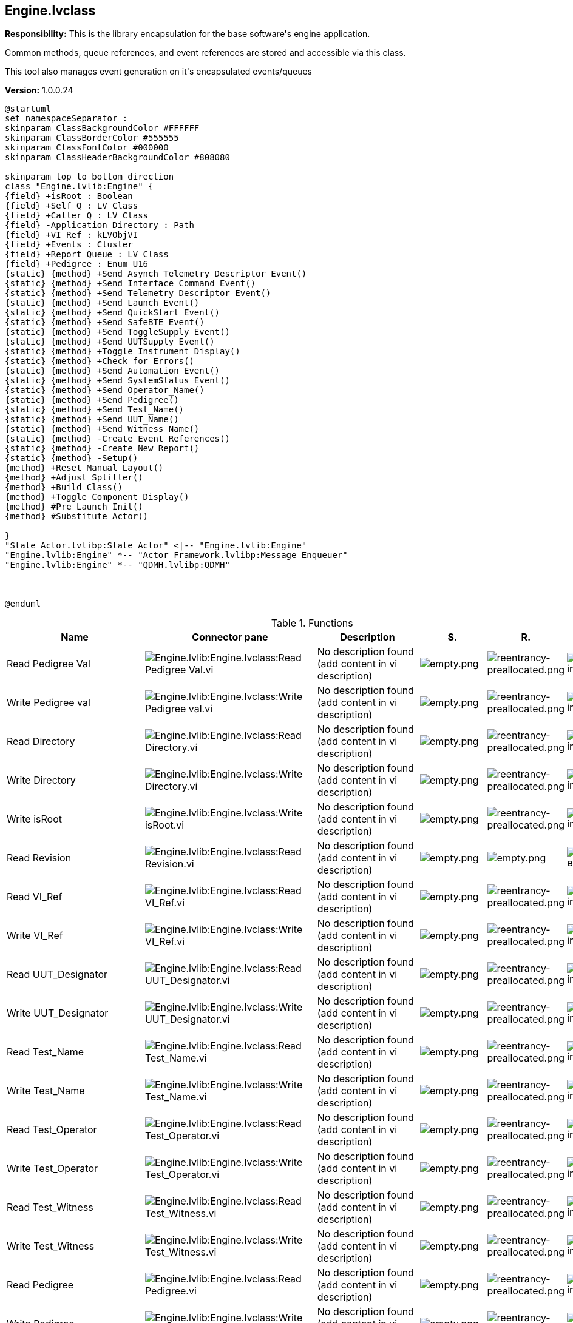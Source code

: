 == Engine.lvclass

*Responsibility:*
+++This is the library encapsulation for the base software's engine application.+++

+++Common methods, queue references, and event references are stored and accessible via this class. +++

+++This tool also manages event generation on it's encapsulated events/queues+++


*Version:* 1.0.0.24

[plantuml, format="svg", align="center"]
....
@startuml
set namespaceSeparator :
skinparam ClassBackgroundColor #FFFFFF
skinparam ClassBorderColor #555555
skinparam ClassFontColor #000000
skinparam ClassHeaderBackgroundColor #808080

skinparam top to bottom direction
class "Engine.lvlib:Engine" {
{field} +isRoot : Boolean
{field} +Self Q : LV Class
{field} +Caller Q : LV Class
{field} -Application Directory : Path
{field} +VI_Ref : kLVObjVI
{field} +Events : Cluster
{field} +Report Queue : LV Class
{field} +Pedigree : Enum U16
{static} {method} +Send Asynch Telemetry Descriptor Event()
{static} {method} +Send Interface Command Event()
{static} {method} +Send Telemetry Descriptor Event()
{static} {method} +Send Launch Event()
{static} {method} +Send QuickStart Event()
{static} {method} +Send SafeBTE Event()
{static} {method} +Send ToggleSupply Event()
{static} {method} +Send UUTSupply Event()
{static} {method} +Toggle Instrument Display()
{static} {method} +Check for Errors()
{static} {method} +Send Automation Event()
{static} {method} +Send SystemStatus Event()
{static} {method} +Send Operator_Name()
{static} {method} +Send Pedigree()
{static} {method} +Send Test_Name()
{static} {method} +Send UUT_Name()
{static} {method} +Send Witness_Name()
{static} {method} -Create Event References()
{static} {method} -Create New Report()
{static} {method} -Setup()
{method} +Reset Manual Layout()
{method} +Adjust Splitter()
{method} +Build Class()
{method} +Toggle Component Display()
{method} #Pre Launch Init()
{method} #Substitute Actor()

}
"State Actor.lvlibp:State Actor" <|-- "Engine.lvlib:Engine"
"Engine.lvlib:Engine" *-- "Actor Framework.lvlibp:Message Enqueuer"
"Engine.lvlib:Engine" *-- "QDMH.lvlibp:QDMH"



@enduml
....

.Functions
[cols="<.<4d,<.<8a,<.<12d,<.<1a,<.<1a,<.<1a", %autowidth, frame=all, grid=all, stripes=none]
|===
|Name |Connector pane |Description |S. |R. |I.

|Read Pedigree Val
|image:Engine.lvlib_Engine.lvclass_Read_Pedigree_Val.vi.png[Engine.lvlib:Engine.lvclass:Read Pedigree Val.vi]
|No description found (add content in vi description)
|image:empty.png[empty.png]
|image:reentrancy-preallocated.png[reentrancy-preallocated.png]
|image:inlined.png[inlined.png]

|Write Pedigree val
|image:Engine.lvlib_Engine.lvclass_Write_Pedigree_val.vi.png[Engine.lvlib:Engine.lvclass:Write Pedigree val.vi]
|No description found (add content in vi description)
|image:empty.png[empty.png]
|image:reentrancy-preallocated.png[reentrancy-preallocated.png]
|image:inlined.png[inlined.png]

|Read Directory
|image:Engine.lvlib_Engine.lvclass_Read_Directory.vi.png[Engine.lvlib:Engine.lvclass:Read Directory.vi]
|No description found (add content in vi description)
|image:empty.png[empty.png]
|image:reentrancy-preallocated.png[reentrancy-preallocated.png]
|image:inlined.png[inlined.png]

|Write Directory
|image:Engine.lvlib_Engine.lvclass_Write_Directory.vi.png[Engine.lvlib:Engine.lvclass:Write Directory.vi]
|No description found (add content in vi description)
|image:empty.png[empty.png]
|image:reentrancy-preallocated.png[reentrancy-preallocated.png]
|image:inlined.png[inlined.png]

|Write isRoot
|image:Engine.lvlib_Engine.lvclass_Write_isRoot.vi.png[Engine.lvlib:Engine.lvclass:Write isRoot.vi]
|No description found (add content in vi description)
|image:empty.png[empty.png]
|image:reentrancy-preallocated.png[reentrancy-preallocated.png]
|image:inlined.png[inlined.png]

|Read Revision
|image:Engine.lvlib_Engine.lvclass_Read_Revision.vi.png[Engine.lvlib:Engine.lvclass:Read Revision.vi]
|No description found (add content in vi description)
|image:empty.png[empty.png]
|image:empty.png[empty.png]
|image:empty.png[empty.png]

|Read VI_Ref
|image:Engine.lvlib_Engine.lvclass_Read_VI_Ref.vi.png[Engine.lvlib:Engine.lvclass:Read VI_Ref.vi]
|No description found (add content in vi description)
|image:empty.png[empty.png]
|image:reentrancy-preallocated.png[reentrancy-preallocated.png]
|image:inlined.png[inlined.png]

|Write VI_Ref
|image:Engine.lvlib_Engine.lvclass_Write_VI_Ref.vi.png[Engine.lvlib:Engine.lvclass:Write VI_Ref.vi]
|No description found (add content in vi description)
|image:empty.png[empty.png]
|image:reentrancy-preallocated.png[reentrancy-preallocated.png]
|image:inlined.png[inlined.png]

|Read UUT_Designator
|image:Engine.lvlib_Engine.lvclass_Read_UUT_Designator.vi.png[Engine.lvlib:Engine.lvclass:Read UUT_Designator.vi]
|No description found (add content in vi description)
|image:empty.png[empty.png]
|image:reentrancy-preallocated.png[reentrancy-preallocated.png]
|image:inlined.png[inlined.png]

|Write UUT_Designator
|image:Engine.lvlib_Engine.lvclass_Write_UUT_Designator.vi.png[Engine.lvlib:Engine.lvclass:Write UUT_Designator.vi]
|No description found (add content in vi description)
|image:empty.png[empty.png]
|image:reentrancy-preallocated.png[reentrancy-preallocated.png]
|image:inlined.png[inlined.png]

|Read Test_Name
|image:Engine.lvlib_Engine.lvclass_Read_Test_Name.vi.png[Engine.lvlib:Engine.lvclass:Read Test_Name.vi]
|No description found (add content in vi description)
|image:empty.png[empty.png]
|image:reentrancy-preallocated.png[reentrancy-preallocated.png]
|image:inlined.png[inlined.png]

|Write Test_Name
|image:Engine.lvlib_Engine.lvclass_Write_Test_Name.vi.png[Engine.lvlib:Engine.lvclass:Write Test_Name.vi]
|No description found (add content in vi description)
|image:empty.png[empty.png]
|image:reentrancy-preallocated.png[reentrancy-preallocated.png]
|image:inlined.png[inlined.png]

|Read Test_Operator
|image:Engine.lvlib_Engine.lvclass_Read_Test_Operator.vi.png[Engine.lvlib:Engine.lvclass:Read Test_Operator.vi]
|No description found (add content in vi description)
|image:empty.png[empty.png]
|image:reentrancy-preallocated.png[reentrancy-preallocated.png]
|image:inlined.png[inlined.png]

|Write Test_Operator
|image:Engine.lvlib_Engine.lvclass_Write_Test_Operator.vi.png[Engine.lvlib:Engine.lvclass:Write Test_Operator.vi]
|No description found (add content in vi description)
|image:empty.png[empty.png]
|image:reentrancy-preallocated.png[reentrancy-preallocated.png]
|image:inlined.png[inlined.png]

|Read Test_Witness
|image:Engine.lvlib_Engine.lvclass_Read_Test_Witness.vi.png[Engine.lvlib:Engine.lvclass:Read Test_Witness.vi]
|No description found (add content in vi description)
|image:empty.png[empty.png]
|image:reentrancy-preallocated.png[reentrancy-preallocated.png]
|image:inlined.png[inlined.png]

|Write Test_Witness
|image:Engine.lvlib_Engine.lvclass_Write_Test_Witness.vi.png[Engine.lvlib:Engine.lvclass:Write Test_Witness.vi]
|No description found (add content in vi description)
|image:empty.png[empty.png]
|image:reentrancy-preallocated.png[reentrancy-preallocated.png]
|image:inlined.png[inlined.png]

|Read Pedigree
|image:Engine.lvlib_Engine.lvclass_Read_Pedigree.vi.png[Engine.lvlib:Engine.lvclass:Read Pedigree.vi]
|No description found (add content in vi description)
|image:empty.png[empty.png]
|image:reentrancy-preallocated.png[reentrancy-preallocated.png]
|image:inlined.png[inlined.png]

|Write Pedigree
|image:Engine.lvlib_Engine.lvclass_Write_Pedigree.vi.png[Engine.lvlib:Engine.lvclass:Write Pedigree.vi]
|No description found (add content in vi description)
|image:empty.png[empty.png]
|image:reentrancy-preallocated.png[reentrancy-preallocated.png]
|image:inlined.png[inlined.png]

|Read QuickStart Event
|image:Engine.lvlib_Engine.lvclass_Read_QuickStart_Event.vi.png[Engine.lvlib:Engine.lvclass:Read QuickStart Event.vi]
|No description found (add content in vi description)
|image:empty.png[empty.png]
|image:reentrancy-preallocated.png[reentrancy-preallocated.png]
|image:inlined.png[inlined.png]

|Write QuickStart Event
|image:Engine.lvlib_Engine.lvclass_Write_QuickStart_Event.vi.png[Engine.lvlib:Engine.lvclass:Write QuickStart Event.vi]
|No description found (add content in vi description)
|image:empty.png[empty.png]
|image:reentrancy-preallocated.png[reentrancy-preallocated.png]
|image:inlined.png[inlined.png]

|Read SafeBTE Event
|image:Engine.lvlib_Engine.lvclass_Read_SafeBTE_Event.vi.png[Engine.lvlib:Engine.lvclass:Read SafeBTE Event.vi]
|No description found (add content in vi description)
|image:empty.png[empty.png]
|image:reentrancy-preallocated.png[reentrancy-preallocated.png]
|image:inlined.png[inlined.png]

|Write SafeBTE Event
|image:Engine.lvlib_Engine.lvclass_Write_SafeBTE_Event.vi.png[Engine.lvlib:Engine.lvclass:Write SafeBTE Event.vi]
|No description found (add content in vi description)
|image:empty.png[empty.png]
|image:reentrancy-preallocated.png[reentrancy-preallocated.png]
|image:inlined.png[inlined.png]

|Read TogglePower Event
|image:Engine.lvlib_Engine.lvclass_Read_TogglePower_Event.vi.png[Engine.lvlib:Engine.lvclass:Read TogglePower Event.vi]
|No description found (add content in vi description)
|image:empty.png[empty.png]
|image:reentrancy-preallocated.png[reentrancy-preallocated.png]
|image:inlined.png[inlined.png]

|Write TogglePower Event
|image:Engine.lvlib_Engine.lvclass_Write_TogglePower_Event.vi.png[Engine.lvlib:Engine.lvclass:Write TogglePower Event.vi]
|No description found (add content in vi description)
|image:empty.png[empty.png]
|image:reentrancy-preallocated.png[reentrancy-preallocated.png]
|image:inlined.png[inlined.png]

|Read UUTSupply Event
|image:Engine.lvlib_Engine.lvclass_Read_UUTSupply_Event.vi.png[Engine.lvlib:Engine.lvclass:Read UUTSupply Event.vi]
|No description found (add content in vi description)
|image:empty.png[empty.png]
|image:reentrancy-preallocated.png[reentrancy-preallocated.png]
|image:inlined.png[inlined.png]

|Write UUTSupply Event
|image:Engine.lvlib_Engine.lvclass_Write_UUTSupply_Event.vi.png[Engine.lvlib:Engine.lvclass:Write UUTSupply Event.vi]
|No description found (add content in vi description)
|image:empty.png[empty.png]
|image:reentrancy-preallocated.png[reentrancy-preallocated.png]
|image:inlined.png[inlined.png]

|Read Change Instrument Event
|image:Engine.lvlib_Engine.lvclass_Read_Change_Instrument_Event.vi.png[Engine.lvlib:Engine.lvclass:Read Change Instrument Event.vi]
|No description found (add content in vi description)
|image:empty.png[empty.png]
|image:reentrancy-preallocated.png[reentrancy-preallocated.png]
|image:inlined.png[inlined.png]

|Write Change Instrument Event
|image:Engine.lvlib_Engine.lvclass_Write_Change_Instrument_Event.vi.png[Engine.lvlib:Engine.lvclass:Write Change Instrument Event.vi]
|No description found (add content in vi description)
|image:empty.png[empty.png]
|image:reentrancy-preallocated.png[reentrancy-preallocated.png]
|image:inlined.png[inlined.png]

|Read Toggle Launch Event
|image:Engine.lvlib_Engine.lvclass_Read_Toggle_Launch_Event.vi.png[Engine.lvlib:Engine.lvclass:Read Toggle Launch Event.vi]
|No description found (add content in vi description)
|image:empty.png[empty.png]
|image:reentrancy-preallocated.png[reentrancy-preallocated.png]
|image:inlined.png[inlined.png]

|Write Toggle Launch Event
|image:Engine.lvlib_Engine.lvclass_Write_Toggle_Launch_Event.vi.png[Engine.lvlib:Engine.lvclass:Write Toggle Launch Event.vi]
|No description found (add content in vi description)
|image:empty.png[empty.png]
|image:reentrancy-preallocated.png[reentrancy-preallocated.png]
|image:inlined.png[inlined.png]

|Read Fault Event
|image:Engine.lvlib_Engine.lvclass_Read_Fault_Event.vi.png[Engine.lvlib:Engine.lvclass:Read Fault Event.vi]
|No description found (add content in vi description)
|image:empty.png[empty.png]
|image:reentrancy-preallocated.png[reentrancy-preallocated.png]
|image:inlined.png[inlined.png]

|Write Fault Event
|image:Engine.lvlib_Engine.lvclass_Write_Fault_Event.vi.png[Engine.lvlib:Engine.lvclass:Write Fault Event.vi]
|No description found (add content in vi description)
|image:empty.png[empty.png]
|image:reentrancy-preallocated.png[reentrancy-preallocated.png]
|image:inlined.png[inlined.png]

|Read SystemStatus Event
|image:Engine.lvlib_Engine.lvclass_Read_SystemStatus_Event.vi.png[Engine.lvlib:Engine.lvclass:Read SystemStatus Event.vi]
|No description found (add content in vi description)
|image:empty.png[empty.png]
|image:reentrancy-preallocated.png[reentrancy-preallocated.png]
|image:inlined.png[inlined.png]

|Write SystemStatus Event
|image:Engine.lvlib_Engine.lvclass_Write_SystemStatus_Event.vi.png[Engine.lvlib:Engine.lvclass:Write SystemStatus Event.vi]
|No description found (add content in vi description)
|image:empty.png[empty.png]
|image:reentrancy-preallocated.png[reentrancy-preallocated.png]
|image:inlined.png[inlined.png]

|Read Automation
|image:Engine.lvlib_Engine.lvclass_Read_Automation.vi.png[Engine.lvlib:Engine.lvclass:Read Automation.vi]
|No description found (add content in vi description)
|image:empty.png[empty.png]
|image:reentrancy-preallocated.png[reentrancy-preallocated.png]
|image:inlined.png[inlined.png]

|Write Automation
|image:Engine.lvlib_Engine.lvclass_Write_Automation.vi.png[Engine.lvlib:Engine.lvclass:Write Automation.vi]
|No description found (add content in vi description)
|image:empty.png[empty.png]
|image:reentrancy-preallocated.png[reentrancy-preallocated.png]
|image:inlined.png[inlined.png]

|Read Interface_Command Event
|image:Engine.lvlib_Engine.lvclass_Read_Interface_Command_Event.vi.png[Engine.lvlib:Engine.lvclass:Read Interface_Command Event.vi]
|No description found (add content in vi description)
|image:empty.png[empty.png]
|image:reentrancy-preallocated.png[reentrancy-preallocated.png]
|image:inlined.png[inlined.png]

|Write Interface_Command Event
|image:Engine.lvlib_Engine.lvclass_Write_Interface_Command_Event.vi.png[Engine.lvlib:Engine.lvclass:Write Interface_Command Event.vi]
|No description found (add content in vi description)
|image:empty.png[empty.png]
|image:reentrancy-preallocated.png[reentrancy-preallocated.png]
|image:inlined.png[inlined.png]

|Read Telemetry_Descriptor
|image:Engine.lvlib_Engine.lvclass_Read_Telemetry_Descriptor.vi.png[Engine.lvlib:Engine.lvclass:Read Telemetry_Descriptor.vi]
|No description found (add content in vi description)
|image:empty.png[empty.png]
|image:reentrancy-preallocated.png[reentrancy-preallocated.png]
|image:inlined.png[inlined.png]

|Write Telemetry_Descriptor
|image:Engine.lvlib_Engine.lvclass_Write_Telemetry_Descriptor.vi.png[Engine.lvlib:Engine.lvclass:Write Telemetry_Descriptor.vi]
|No description found (add content in vi description)
|image:empty.png[empty.png]
|image:reentrancy-preallocated.png[reentrancy-preallocated.png]
|image:inlined.png[inlined.png]

|Read Asynch Telemetry_Descriptor
|image:Engine.lvlib_Engine.lvclass_Read_Asynch_Telemetry_Descriptor.vi.png[Engine.lvlib:Engine.lvclass:Read Asynch Telemetry_Descriptor.vi]
|No description found (add content in vi description)
|image:empty.png[empty.png]
|image:reentrancy-preallocated.png[reentrancy-preallocated.png]
|image:inlined.png[inlined.png]

|Write Asynch_Telemetry_Descriptor
|image:Engine.lvlib_Engine.lvclass_Write_Asynch_Telemetry_Descriptor.vi.png[Engine.lvlib:Engine.lvclass:Write Asynch_Telemetry_Descriptor.vi]
|No description found (add content in vi description)
|image:empty.png[empty.png]
|image:reentrancy-preallocated.png[reentrancy-preallocated.png]
|image:inlined.png[inlined.png]

|Read Events
|image:Engine.lvlib_Engine.lvclass_Read_Events.vi.png[Engine.lvlib:Engine.lvclass:Read Events.vi]
|No description found (add content in vi description)
|image:empty.png[empty.png]
|image:reentrancy-preallocated.png[reentrancy-preallocated.png]
|image:inlined.png[inlined.png]

|Write Events
|image:Engine.lvlib_Engine.lvclass_Write_Events.vi.png[Engine.lvlib:Engine.lvclass:Write Events.vi]
|No description found (add content in vi description)
|image:empty.png[empty.png]
|image:reentrancy-preallocated.png[reentrancy-preallocated.png]
|image:inlined.png[inlined.png]

|Read Caller Q
|image:Engine.lvlib_Engine.lvclass_Read_Caller_Q.vi.png[Engine.lvlib:Engine.lvclass:Read Caller Q.vi]
|No description found (add content in vi description)
|image:empty.png[empty.png]
|image:reentrancy-preallocated.png[reentrancy-preallocated.png]
|image:inlined.png[inlined.png]

|Read Self Q
|image:Engine.lvlib_Engine.lvclass_Read_Self_Q.vi.png[Engine.lvlib:Engine.lvclass:Read Self Q.vi]
|No description found (add content in vi description)
|image:empty.png[empty.png]
|image:reentrancy-preallocated.png[reentrancy-preallocated.png]
|image:inlined.png[inlined.png]

|Read Report Queue
|image:Engine.lvlib_Engine.lvclass_Read_Report_Queue.vi.png[Engine.lvlib:Engine.lvclass:Read Report Queue.vi]
|No description found (add content in vi description)
|image:empty.png[empty.png]
|image:reentrancy-preallocated.png[reentrancy-preallocated.png]
|image:inlined.png[inlined.png]

|Write Report Queue
|image:Engine.lvlib_Engine.lvclass_Write_Report_Queue.vi.png[Engine.lvlib:Engine.lvclass:Write Report Queue.vi]
|No description found (add content in vi description)
|image:empty.png[empty.png]
|image:reentrancy-preallocated.png[reentrancy-preallocated.png]
|image:inlined.png[inlined.png]

|Send Asynch Telemetry Descriptor Event
|image:Engine.lvlib_Engine.lvclass_Send_Asynch_Telemetry_Descriptor_Event.vi.png[Engine.lvlib:Engine.lvclass:Send Asynch Telemetry Descriptor Event.vi]
|+++This routine transmits an asynchronous telemetry descriptor event. Ancestor classes are responsible for determining whether or not they are the legal target and if the variant is well formed.+++

|image:empty.png[empty.png]
|image:empty.png[empty.png]
|image:empty.png[empty.png]

|Send Interface Command Event
|image:Engine.lvlib_Engine.lvclass_Send_Interface_Command_Event.vi.png[Engine.lvlib:Engine.lvclass:Send Interface Command Event.vi]
|+++This routine allows ancestor classes to transmit commands laterally without relying on the actor upsream/downstream relationship (ultimately speeding up data transfer mechanics). The generator and receiver are responsible for verifying the construction of the variant data is correct.+++

|image:empty.png[empty.png]
|image:empty.png[empty.png]
|image:empty.png[empty.png]

|Send Telemetry Descriptor Event
|image:Engine.lvlib_Engine.lvclass_Send_Telemetry_Descriptor_Event.vi.png[Engine.lvlib:Engine.lvclass:Send Telemetry Descriptor Event.vi]
|+++This routine transmits an telemetry descriptor event. Ancestor classes are responsible for determining whether or not they are the legal target and if the variant is well formed.+++

|image:empty.png[empty.png]
|image:empty.png[empty.png]
|image:empty.png[empty.png]

|Send Launch Event
|image:Engine.lvlib_Engine.lvclass_Send_Launch_Event.vi.png[Engine.lvlib:Engine.lvclass:Send Launch Event.vi]
|+++Event used to trigger launch instructions from the Main UI to the Manual UI+++

|image:empty.png[empty.png]
|image:empty.png[empty.png]
|image:empty.png[empty.png]

|Send QuickStart Event
|image:Engine.lvlib_Engine.lvclass_Send_QuickStart_Event.vi.png[Engine.lvlib:Engine.lvclass:Send QuickStart Event.vi]
|+++Placeholder event not used+++

+++Theory behind this is to trigger:+++
+++1. Power Off via ToggleSupplyEvent =0+++
+++2. Set downstream devices to a nominal configuration by transmitting SafeBTEEvent+++
+++3. Power On via a Toggle SupplyEvent ==0+++

|image:empty.png[empty.png]
|image:empty.png[empty.png]
|image:empty.png[empty.png]

|Send SafeBTE Event
|image:Engine.lvlib_Engine.lvclass_Send_SafeBTE_Event.vi.png[Engine.lvlib:Engine.lvclass:Send SafeBTE Event.vi]
|+++Placeholder event not used+++

+++Theory behind this is to transmit a SafeBTE Event ==0.  Downstream Devices will consume the event by setting a safe configuration if the event value == target device, and then generate a new SafeBTE event where the value is incremented +1.  +++

+++The idea is to control safeing sequences with a single event.+++

|image:empty.png[empty.png]
|image:empty.png[empty.png]
|image:empty.png[empty.png]

|Send ToggleSupply Event
|image:Engine.lvlib_Engine.lvclass_Send_ToggleSupply_Event.vi.png[Engine.lvlib:Engine.lvclass:Send ToggleSupply Event.vi]
|+++Placeholder event not used+++

+++Theory behind this is to transmit a Toggle Supply Event ==0.  Downstream power supplies will consume the event by powering off if the event value == target power supply, and then generate a new supply event where the value is incremented +1.  +++

+++The idea is to control power on and power off sequences with a single event.+++

|image:empty.png[empty.png]
|image:empty.png[empty.png]
|image:empty.png[empty.png]

|Send UUTSupply Event
|image:Engine.lvlib_Engine.lvclass_Send_UUTSupply_Event.vi.png[Engine.lvlib:Engine.lvclass:Send UUTSupply Event.vi]
|+++Generate an event consumed by the Chronometer to track devices that are powered on or off. +++

|image:empty.png[empty.png]
|image:empty.png[empty.png]
|image:empty.png[empty.png]

|Toggle Instrument Display
|image:Engine.lvlib_Engine.lvclass_Toggle_Instrument_Display.vi.png[Engine.lvlib:Engine.lvclass:Toggle Instrument Display.vi]
|+++<b>override</b> Function to instruct instruments to dock and undock from a user interface panel.+++

|image:empty.png[empty.png]
|image:empty.png[empty.png]
|image:empty.png[empty.png]

|Check for Errors
|image:Engine.lvlib_Engine.lvclass_Check_for_Errors.vi.png[Engine.lvlib:Engine.lvclass:Check for Errors.vi]
|+++This routine checks incoming error terminals and relays an error event to the fault handler if there is an error, removing the error from the terminal and allowing the software to continue executing+++

+++*This VI will allow the error to pass through if the original error event was not created.+++

|image:empty.png[empty.png]
|image:reentrancy-shared.png[reentrancy-shared.png]
|image:empty.png[empty.png]

|Send Automation Event
|image:Engine.lvlib_Engine.lvclass_Send_Automation_Event.vi.png[Engine.lvlib:Engine.lvclass:Send Automation Event.vi]
|+++This allows TestStand to send a calling sequence reference in to the software.  Ultimately, this allows any faults generated by the software to report up to TestStand to halt/abort testing.+++

|image:empty.png[empty.png]
|image:empty.png[empty.png]
|image:empty.png[empty.png]

|Send SystemStatus Event
|image:Engine.lvlib_Engine.lvclass_Send_SystemStatus_Event.vi.png[Engine.lvlib:Engine.lvclass:Send SystemStatus Event.vi]
|+++This Event handler sends error, warning, or nominal status events to the main application.  +++

+++The flow of these events is handled by a fault handler utility+++

|image:empty.png[empty.png]
|image:empty.png[empty.png]
|image:empty.png[empty.png]

|Send Operator_Name
|image:Engine.lvlib_Engine.lvclass_Send_Operator_Name.vi.png[Engine.lvlib:Engine.lvclass:Send Operator_Name.vi]
|+++Trigger the Update Operator Name Event (allowing components to update any references to the operator name)+++

|image:empty.png[empty.png]
|image:empty.png[empty.png]
|image:empty.png[empty.png]

|Send Pedigree
|image:Engine.lvlib_Engine.lvclass_Send_Pedigree.vi.png[Engine.lvlib:Engine.lvclass:Send Pedigree.vi]
|+++Trigger the Update Pedigree Event (allowing components to update any references to the Pedigree)+++

|image:empty.png[empty.png]
|image:empty.png[empty.png]
|image:empty.png[empty.png]

|Send Test_Name
|image:Engine.lvlib_Engine.lvclass_Send_Test_Name.vi.png[Engine.lvlib:Engine.lvclass:Send Test_Name.vi]
|+++Trigger the Update Test Name Event (allowing components to update any references to the Test name).+++

+++Then enqueue a close and open operation to the report generator. (ensuring reports are generated with association to the name of the test)+++

|image:empty.png[empty.png]
|image:empty.png[empty.png]
|image:empty.png[empty.png]

|Send UUT_Name
|image:Engine.lvlib_Engine.lvclass_Send_UUT_Name.vi.png[Engine.lvlib:Engine.lvclass:Send UUT_Name.vi]
|+++Trigger the Update UUT Name Event (allowing components to update any references to the UUT name)+++

|image:empty.png[empty.png]
|image:empty.png[empty.png]
|image:empty.png[empty.png]

|Send Witness_Name
|image:Engine.lvlib_Engine.lvclass_Send_Witness_Name.vi.png[Engine.lvlib:Engine.lvclass:Send Witness_Name.vi]
|+++Trigger the Update Witness Name Event (allowing components to update any references to the witness name)+++

|image:empty.png[empty.png]
|image:empty.png[empty.png]
|image:empty.png[empty.png]

|Reset Manual Layout
|image:Engine.lvlib_Engine.lvclass_Reset_Manual_Layout.vi.png[Engine.lvlib:Engine.lvclass:Reset Manual Layout.vi]
|+++This <b>override</b> routine allows components to adjust their splitters to their default position +++

|image:empty.png[empty.png]
|image:empty.png[empty.png]
|image:empty.png[empty.png]

|Adjust Splitter
|image:Engine.lvlib_Engine.lvclass_Adjust_Splitter.vi.png[Engine.lvlib:Engine.lvclass:Adjust Splitter.vi]
|+++This override VI allows ancestor classes to appropriately move splitter positions so the UI fits within the designated pane.+++

|image:empty.png[empty.png]
|image:empty.png[empty.png]
|image:empty.png[empty.png]

|Build Class
|image:Engine.lvlib_Engine.lvclass_Build_Class.vi.png[Engine.lvlib:Engine.lvclass:Build Class.vi]
|+++<b>Build Class</b>+++
+++Pre-populate the called class with universally accessible references/variables+++

+++<b>Engine</b> Packs:+++
+++          Application Directory+++
+++          Event References+++
+++          Report Queue+++

|image:empty.png[empty.png]
|image:empty.png[empty.png]
|image:empty.png[empty.png]

|Toggle Component Display
|image:Engine.lvlib_Engine.lvclass_Toggle_Component_Display.vi.png[Engine.lvlib:Engine.lvclass:Toggle Component Display.vi]
|+++This routine changes which device is docked in a particular pane at any given time.+++

|image:empty.png[empty.png]
|image:empty.png[empty.png]
|image:empty.png[empty.png]

|Pre Launch Init
|image:Engine.lvlib_Engine.lvclass_Pre_Launch_Init.vi.png[Engine.lvlib:Engine.lvclass:Pre Launch Init.vi]
|+++This routine determines if the instance calling the function is the root actor.  +++
+++<b>Root Actor </b> reads its self-enqueuer in to private data+++

+++<b>Nested Actor</b> reads its self-enqueuer and the caller enqueuer in to private data+++

|image:scope-protected.png[scope-protected.png]
|image:reentrancy-shared.png[reentrancy-shared.png]
|image:empty.png[empty.png]

|Substitute Actor
|image:Engine.lvlib_Engine.lvclass_Substitute_Actor.vi.png[Engine.lvlib:Engine.lvclass:Substitute Actor.vi]
|+++This method copies information from the <b>Current Actor</b> to the <b>Substitute Actor</b>, including the to-self and the to-caller queue references. The purpose of this function is to allow an actor to define a method that replaces itself with another actor, useful for implementing a State Pattern Actor. Child classes should override this method to copy any additional fields that they need from the current to the substitute.+++

+++This method may return error code 678010: Illegal substitution. Overrides of this method may choose to return this error if the new actor is not one that is an appropriate substitute for the current actor, for whatever standards of "appropriate" are chosen for the current actor. If returning an error, override VIs should return the unmodified <b>Current Actor</b> as <b>Substitute Actor out</b>.+++

|image:scope-protected.png[scope-protected.png]
|image:reentrancy-shared.png[reentrancy-shared.png]
|image:empty.png[empty.png]

|Create Event References
|image:Engine.lvlib_Engine.lvclass_Create_Event_References.vi.png[Engine.lvlib:Engine.lvclass:Create Event References.vi]
|+++This routine creates events references. It should only be called when the initialization being performed is the root actor. (<b>IsRoot == TRUE</b>)+++

|image:scope-private.png[scope-private.png]
|image:empty.png[empty.png]
|image:empty.png[empty.png]

|Create New Report
|image:Engine.lvlib_Engine.lvclass_Create_New_Report.vi.png[Engine.lvlib:Engine.lvclass:Create New Report.vi]
|+++This routine enqueues a close operation followed by an open operation on the report QDMH. This guarantees that the instructions are processed in order, without interruption.+++

+++The queue consumer (report generator) is responsible for acting on the instruction set.+++

|image:scope-private.png[scope-private.png]
|image:empty.png[empty.png]
|image:empty.png[empty.png]

|Setup
|image:Engine.lvlib_Engine.lvclass_Setup.vi.png[Engine.lvlib:Engine.lvclass:Setup.vi]
|+++Part of the instantiation process for every ancestor class. This routine interrogates the IsRoot Flag.+++

+++If this is the root actor, it reads its self enqueuer to memoury+++

+++If this is a nested actor, it reads its self enqueuer and the caller enqueuer to memory+++

|image:scope-private.png[scope-private.png]
|image:empty.png[empty.png]
|image:empty.png[empty.png]
|===

**S**cope: image:scope-protected.png[] -> Protected | image:scope-community.png[] -> Community | image:scope-private.png[] -> Private

**R**eentrancy: image:reentrancy-preallocated.png[] -> Preallocated reentrancy | image:reentrancy-shared.png[] -> Shared reentrancy

**I**nlining: image:inlined.png[] -> Inlined

